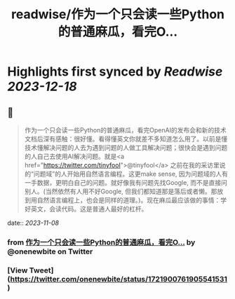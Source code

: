 :PROPERTIES:
:title: readwise/作为一个只会读一些Python的普通麻瓜，看完O...
:END:

:PROPERTIES:
:author: [[onenewbite on Twitter]]
:full-title: "作为一个只会读一些Python的普通麻瓜，看完O..."
:category: [[tweets]]
:url: https://twitter.com/onenewbite/status/1721900761905541531
:image-url: https://pbs.twimg.com/profile_images/1585995910521446400/OXrx3eAV.jpg
:END:

* Highlights first synced by [[Readwise]] [[2023-12-18]]
** 📌
#+BEGIN_QUOTE
作为一个只会读一些Python的普通麻瓜，看完OpenAI的发布会和新的技术文档后深有感触：很好懂。看得懂英文你就差不多知道怎么用了。以前是懂技术懂解决问题的人去为遇到问题的人做工具解决问题；很快会是遇到问题的人自己去使用AI解决问题。就是<a href="https://twitter.com/tinyfool">@tinyfool</a> 之前在我的采访里说的“问题域”的人开始用自然语言编程。这更make sense, 因为问题域的人有一手数据，更明白自己的问题。就好像我有问题先找Google, 而不是直接问别人。(当然依然有人用不好Google, 但我们都知道那是落后或者懒。那放到用自然语言编程上，也会是同样的道理。)。现在麻瓜最应该做的事情：学好英文，会读代码。这是普通人最好的杠杆。 
#+END_QUOTE
    date:: [[2023-11-08]]
*** from _作为一个只会读一些Python的普通麻瓜，看完O..._ by @onenewbite on Twitter
*** [View Tweet](https://twitter.com/onenewbite/status/1721900761905541531)